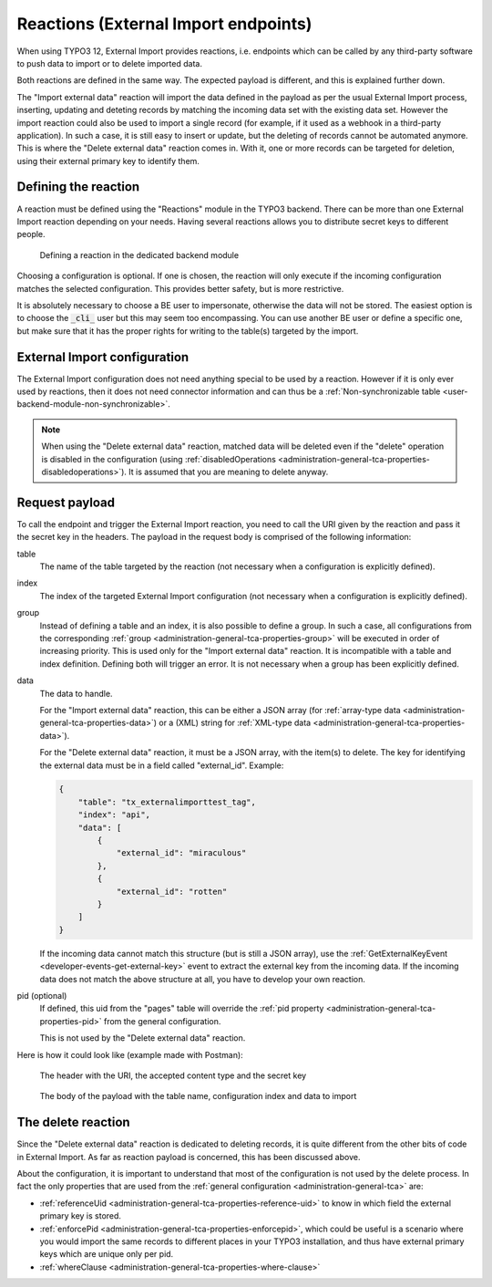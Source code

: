 ﻿.. include:: /Includes.rst.txt


.. _user-reaction:

Reactions (External Import endpoints)
^^^^^^^^^^^^^^^^^^^^^^^^^^^^^^^^^^^^^

When using TYPO3 12, External Import provides reactions, i.e. endpoints
which can be called by any third-party software to push data to import or
to delete imported data.

Both reactions are defined in the same way. The expected payload is different,
and this is explained further down.

The "Import external data" reaction will import the data defined in the payload
as per the usual External Import process, inserting, updating and deteting records
by matching the incoming data set with the existing data set. However the import
reaction could also be used to import a single record (for example, if it used as
a webhook in a third-party application). In such a case, it is still easy
to insert or update, but the deleting of records cannot be automated anymore.
This is where the "Delete external data" reaction comes in. With it, one or more
records can be targeted for deletion, using their external primary key to identify
them.


.. _user-reaction-reaction:

Defining the reaction
"""""""""""""""""""""

A reaction must be defined using the "Reactions" module in the TYPO3 backend.
There can be more than one External Import reaction depending on your needs.
Having several reactions allows you to distribute secret keys to different people.

.. figure:: ../../Images/Reaction.png
    :alt: Defining a reaction

    Defining a reaction in the dedicated backend module


Choosing a configuration is optional. If one is chosen, the reaction will only
execute if the incoming configuration matches the selected configuration. This
provides better safety, but is more restrictive.

It is absolutely necessary to choose a BE user to impersonate, otherwise the data
will not be stored. The easiest option is to choose the :code:`_cli_` user but
this may seem too encompassing. You can use another BE user or define a specific
one, but make sure that it has the proper rights for writing to the table(s) targeted
by the import.

.. _user-reaction-configuration:

External Import configuration
"""""""""""""""""""""""""""""

The External Import configuration does not need anything special to be used by a
reaction. However if it is only ever used by reactions, then it does not need
connector information and can thus be a :ref:`Non-synchronizable table <user-backend-module-non-synchronizable>`.

.. note::

   When using the "Delete external data" reaction, matched data will be deleted even
   if the "delete" operation is disabled in the configuration
   (using :ref:`disabledOperations <administration-general-tca-properties-disabledoperations>`).
   It is assumed that you are meaning to delete anyway.


.. _user-reaction-payload:

Request payload
"""""""""""""""

To call the endpoint and trigger the External Import reaction, you need to call
the URI given by the reaction and pass it the secret key in the headers. The payload
in the request body is comprised of the following information:

table
  The name of the table targeted by the reaction (not necessary when a configuration is explicitly defined).

index
  The index of the targeted External Import configuration (not necessary when a configuration is explicitly defined).

group
  Instead of defining a table and an index, it is also possible to define a group. In such a case,
  all configurations from the corresponding :ref:`group <administration-general-tca-properties-group>`
  will be executed in order of increasing priority. This is used only for the "Import external data" reaction.
  It is incompatible with a table and index definition. Defining both will trigger an error.
  It is not necessary when a group has been explicitly defined.

data
  The data to handle.

  For the "Import external data" reaction, this can be either a JSON array (for
  :ref:`array-type data <administration-general-tca-properties-data>`) or
  a (XML) string for :ref:`XML-type data <administration-general-tca-properties-data>`).

  For the "Delete external data" reaction, it must be a JSON array, with the item(s) to delete.
  The key for identifying the external data must be in a field called "external_id". Example:

  .. code-block:: json

        {
            "table": "tx_externalimporttest_tag",
            "index": "api",
            "data": [
                {
                    "external_id": "miraculous"
                },
                {
                    "external_id": "rotten"
                }
            ]
        }

  If the incoming data cannot match this structure (but is still a JSON array),
  use the :ref:`GetExternalKeyEvent <developer-events-get-external-key>` event
  to extract the external key from the incoming data. If the incoming data does not
  match the above structure at all, you have to develop your own reaction.

pid (optional)
  If defined, this uid from the "pages" table will override the
  :ref:`pid property <administration-general-tca-properties-pid>` from
  the general configuration.

  This is not used by the "Delete external data" reaction.

Here is how it could look like (example made with Postman):

.. figure:: ../../Images/ReactionRequestHeaders.png
    :alt: Request headers

    The header with the URI, the accepted content type and the secret key


.. figure:: ../../Images/ReactionRequestBody.png
    :alt: Request body

    The body of the payload with the table name, configuration index and data to import


.. _user-reaction-delete-reaction:

The delete reaction
"""""""""""""""""""

Since the "Delete external data" reaction is dedicated to deleting records, it is
quite different from the other bits of code in External Import. As far as reaction
payload is concerned, this has been discussed above.

About the configuration, it is important to understand that most of the configuration
is not used by the delete process. In fact the only properties that are used from the
:ref:`general configuration <administration-general-tca>` are:

- :ref:`referenceUid <administration-general-tca-properties-reference-uid>` to know
  in which field the external primary key is stored.
- :ref:`enforcePid <administration-general-tca-properties-enforcepid>`, which could be
  useful is a scenario where you would import the same records to different places in your
  TYPO3 installation, and thus have external primary keys which are unique only per pid.
- :ref:`whereClause <administration-general-tca-properties-where-clause>`
